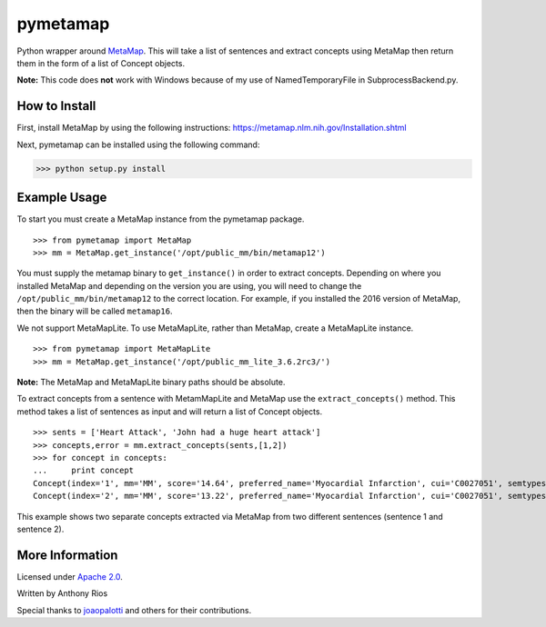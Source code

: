 pymetamap
=========

Python wrapper around `MetaMap <http://metamap.nlm.nih.gov/>`_.
This will take a list of sentences and extract concepts using MetaMap
then return them in the form of a list of Concept objects.

**Note:** This code does **not** work with Windows because of my use of NamedTemporaryFile in SubprocessBackend.py.

How to Install
--------------

First, install MetaMap by using the following instructions: https://metamap.nlm.nih.gov/Installation.shtml

Next, pymetamap can be installed using the following command:

>>> python setup.py install

Example Usage
-------------

To start you must create a MetaMap instance from the pymetamap package.

::

    >>> from pymetamap import MetaMap
    >>> mm = MetaMap.get_instance('/opt/public_mm/bin/metamap12')

You must supply the metamap binary to ``get_instance()`` in order to
extract concepts. Depending on where you installed MetaMap and depending on the version you are using, you will need to change the ``/opt/public_mm/bin/metamap12`` to the correct location.
For example, if you installed the 2016 version of MetaMap, then the binary will be called ``metamap16``.

We not support MetaMapLite. To use MetaMapLite, rather than MetaMap, create a MetaMapLite instance.

::

    >>> from pymetamap import MetaMapLite
    >>> mm = MetaMap.get_instance('/opt/public_mm_lite_3.6.2rc3/')

**Note:** The MetaMap and MetaMapLite binary paths should be absolute.

To extract concepts from a sentence with MetamMapLite and MetaMap use the ``extract_concepts()``
method. This method takes a list of sentences as input and will return
a list of Concept objects.

::

    >>> sents = ['Heart Attack', 'John had a huge heart attack']
    >>> concepts,error = mm.extract_concepts(sents,[1,2])
    >>> for concept in concepts:
    ...     print concept
    Concept(index='1', mm='MM', score='14.64', preferred_name='Myocardial Infarction', cui='C0027051', semtypes='[dsyn]', trigger='["Heart attack"-tx-1-"Heart Attack"]', location='TX', pos_info='1:12', tree_codes='C14.280.647.500;C14.907.585.500')
    Concept(index='2', mm='MM', score='13.22', preferred_name='Myocardial Infarction', cui='C0027051', semtypes='[dsyn]', trigger='["Heart attack"-tx-1-"heart attack"]', location='TX', pos_info='17:12', tree_codes='C14.280.647.500;C14.907.585.500')

This example shows two separate concepts extracted via MetaMap from two
different sentences (sentence 1 and sentence 2).

More Information
----------------

Licensed under `Apache 2.0 <http://www.apache.org/licenses/LICENSE-2.0>`_.

Written by Anthony Rios

Special thanks to `joaopalotti <https://github.com/joaopalotti>`_ and others for their contributions.
